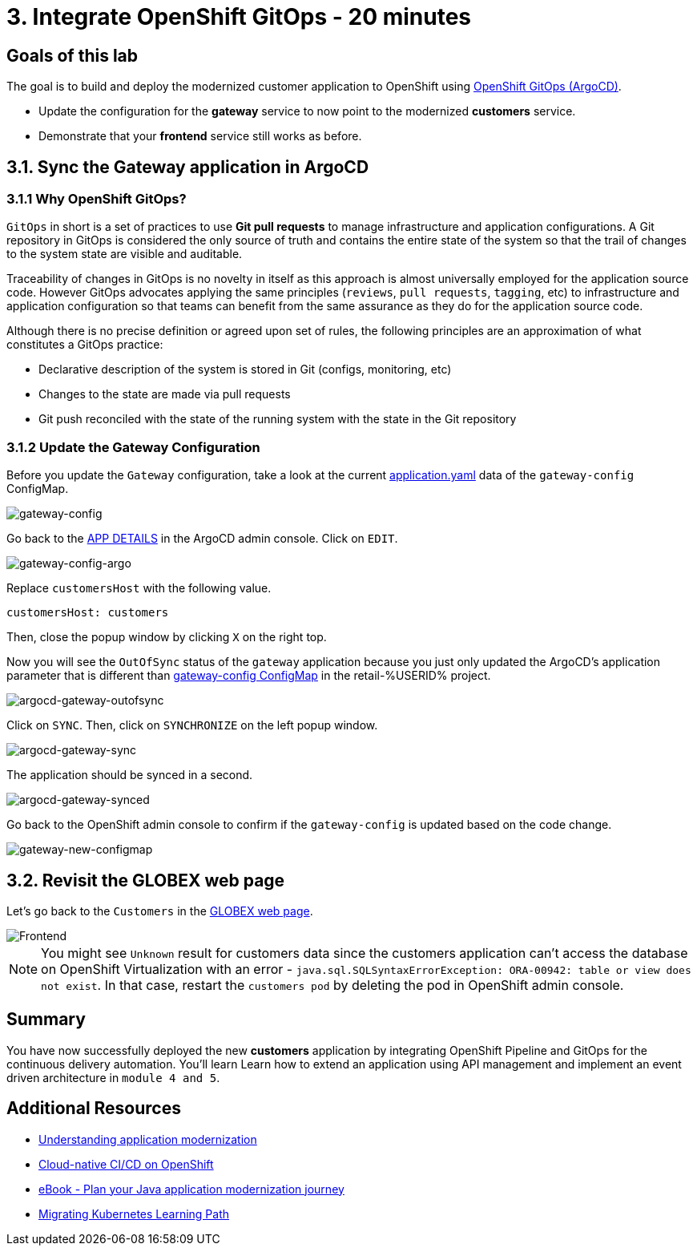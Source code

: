 = 3. Integrate OpenShift GitOps - 20 minutes
:imagesdir: ../assets/images

== Goals of this lab

The goal is to build and deploy the modernized customer application to OpenShift using link:https://access.redhat.com/documentation/en-us/openshift_container_platform/4.11/html-single/cicd/index#about-redhat-openshift-gitops_understanding-openshift-gitops[OpenShift GitOps (ArgoCD)^].

* Update the configuration for the *gateway* service to now point to the modernized *customers* service.
* Demonstrate that your *frontend* service still works as before.

== 3.1. Sync the Gateway application in ArgoCD

=== 3.1.1 Why OpenShift GitOps?

`GitOps` in short is a set of practices to use *Git pull requests* to manage infrastructure and application configurations. A Git repository in GitOps is considered the only source of truth and contains the entire state of the system so that the trail of changes to the system state are visible and auditable.

Traceability of changes in GitOps is no novelty in itself as this approach is almost universally employed for the application source code. However GitOps advocates applying the same principles (`reviews`, `pull requests`, `tagging`, etc) to infrastructure and application configuration so that teams can benefit from the same assurance as they do for the application source code.

Although there is no precise definition or agreed upon set of rules, the following principles are an approximation of what constitutes a GitOps practice:

* Declarative description of the system is stored in Git (configs, monitoring, etc)
* Changes to the state are made via pull requests
* Git push reconciled with the state of the running system with the state in the Git repository

=== 3.1.2 Update the Gateway Configuration

Before you update the `Gateway` configuration, take a look at the current link:https://console-openshift-console.%SUBDOMAIN%/k8s/ns/retail-%USERID%/configmaps/gateway-config[application.yaml^] data of the `gateway-config` ConfigMap.

image::gateway-config.png[gateway-config]

Go back to the link:https://argocd-server-retail-%USERID%.%SUBDOMAIN%/applications/applications?view=tree&resource=&node=argoproj.io%2FApplication%2Fretail-%USERID%%2Fapplications%2F0&tab=parameters[APP DETAILS^] in the ArgoCD admin console. Click on `EDIT`.

image::gateway-config-argo.png[gateway-config-argo]

Replace `customersHost` with the following value.

[.console-input]
[source,yaml]
----
customersHost: customers
----

Then, close the popup window by clicking `X` on the right top.

Now you will see the `OutOfSync` status of the `gateway` application because you just only updated the ArgoCD's application parameter that is different than link:https://console-openshift-console.%SUBDOMAIN%/k8s/ns/retail-%USERID%/configmaps/gateway-config[gateway-config ConfigMap^] in the retail-%USERID% project.

image::argocd-gateway-outofsync.png[argocd-gateway-outofsync]

Click on `SYNC`. Then, click on `SYNCHRONIZE` on the left popup window.

image::argocd-gateway-sync.png[argocd-gateway-sync]

The application should be synced in a second.

image::argocd-gateway-synced.png[argocd-gateway-synced]

Go back to the OpenShift admin console to confirm if the `gateway-config` is updated based on the code change.

image::gateway-new-configmap.png[gateway-new-configmap]

== 3.2. Revisit the GLOBEX web page

Let's go back to the `Customers` in the link:https://ordersfrontend-retail-%USERID%.%SUBDOMAIN%[GLOBEX web page^].

image::frontend.png[Frontend]

[NOTE]
====
You might see `Unknown` result for customers data since the customers application can't access the database on OpenShift Virtualization with an error - `java.sql.SQLSyntaxErrorException: ORA-00942: table or view does not exist`. In that case, restart the `customers pod` by deleting the pod in OpenShift admin console.
====

== Summary

You have now successfully deployed the new *customers* application by integrating OpenShift Pipeline and GitOps for the continuous delivery automation. You'll learn Learn how to extend an application using API management and implement an event driven architecture in `module 4 and 5`.

== Additional Resources

* https://www.redhat.com/en/topics/application-modernization[Understanding application modernization^]
* https://www.redhat.com/en/topics/devops/what-cicd-pipeline[Cloud-native CI/CD on OpenShift^]
* https://www.redhat.com/en/resources/java-app-modernization-with-openshift-e-book[eBook - Plan your Java application modernization journey^]
* https://kubebyexample.com/en/learning-paths/migrating-kubernetes/assess-and-refactor-tackle[Migrating Kubernetes Learning Path^]